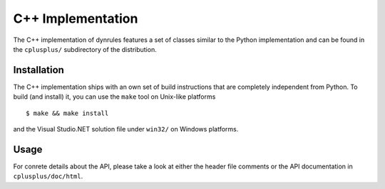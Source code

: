 C++ Implementation
==================
The C++ implementation of dynrules features a set of classes similar to
the Python implementation and can be found in the ``cplusplus/``
subdirectory of the distribution.

Installation
------------
The C++ implementation ships with an own set of build instructions that
are completely independent from Python. To build (and install) it, you
can use the ``make`` tool on Unix-like platforms ::

  $ make && make install

and the Visual Studio.NET solution file under ``win32/`` on Windows
platforms.

Usage
-----
For conrete details about the API, please take a look at either the
header file comments or the API documentation in ``cplusplus/doc/html``.
